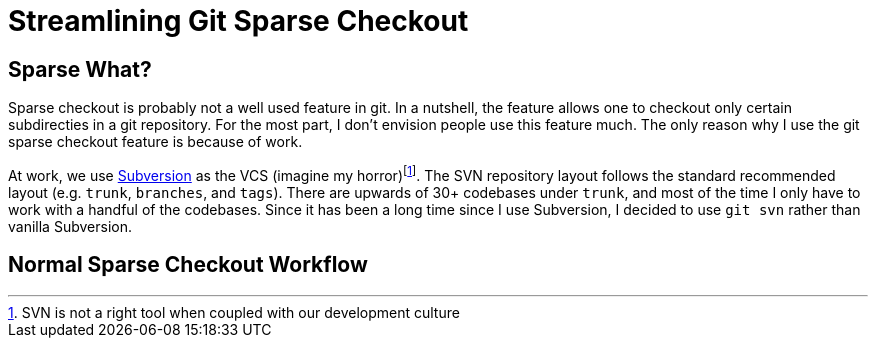 = Streamlining Git Sparse Checkout
:page-layout: post
:page-categories: articles
:page-tags: git, haskell

:svn-wiki: https://en.wikipedia.org/wiki/Apache_Subversion[Subversion]

== Sparse What?
Sparse checkout is probably not a well used feature in git.
In a nutshell, the feature allows one to checkout only certain subdirecties in a git repository.
For the most part, I don't envision people use this feature much.
The only reason why I use the git sparse checkout feature is because of work.

At work, we use {svn-wiki} as the VCS (imagine my horror)footnote:[SVN is not a right tool when coupled with our development culture].
The SVN repository layout follows the standard recommended layout (e.g. `trunk`, `branches`, and `tags`).
There are upwards of 30+ codebases under `trunk`, and most of the time I only have to work with a handful
of the codebases.
Since it has been a long time since I use Subversion, I decided to use `git svn` rather than vanilla
Subversion.

== Normal Sparse Checkout Workflow
